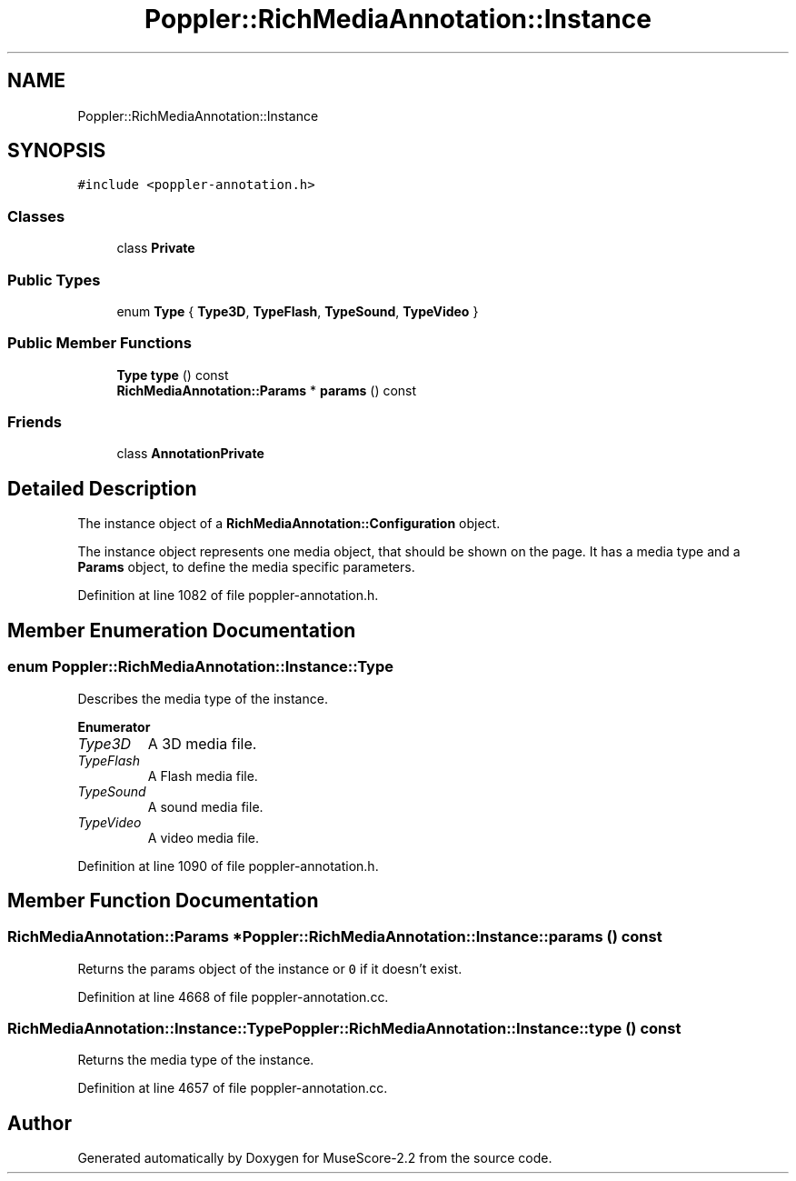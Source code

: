 .TH "Poppler::RichMediaAnnotation::Instance" 3 "Mon Jun 5 2017" "MuseScore-2.2" \" -*- nroff -*-
.ad l
.nh
.SH NAME
Poppler::RichMediaAnnotation::Instance
.SH SYNOPSIS
.br
.PP
.PP
\fC#include <poppler\-annotation\&.h>\fP
.SS "Classes"

.in +1c
.ti -1c
.RI "class \fBPrivate\fP"
.br
.in -1c
.SS "Public Types"

.in +1c
.ti -1c
.RI "enum \fBType\fP { \fBType3D\fP, \fBTypeFlash\fP, \fBTypeSound\fP, \fBTypeVideo\fP }"
.br
.in -1c
.SS "Public Member Functions"

.in +1c
.ti -1c
.RI "\fBType\fP \fBtype\fP () const"
.br
.ti -1c
.RI "\fBRichMediaAnnotation::Params\fP * \fBparams\fP () const"
.br
.in -1c
.SS "Friends"

.in +1c
.ti -1c
.RI "class \fBAnnotationPrivate\fP"
.br
.in -1c
.SH "Detailed Description"
.PP 
The instance object of a \fBRichMediaAnnotation::Configuration\fP object\&.
.PP
The instance object represents one media object, that should be shown on the page\&. It has a media type and a \fBParams\fP object, to define the media specific parameters\&. 
.PP
Definition at line 1082 of file poppler\-annotation\&.h\&.
.SH "Member Enumeration Documentation"
.PP 
.SS "enum \fBPoppler::RichMediaAnnotation::Instance::Type\fP"
Describes the media type of the instance\&. 
.PP
\fBEnumerator\fP
.in +1c
.TP
\fB\fIType3D \fP\fP
A 3D media file\&. 
.TP
\fB\fITypeFlash \fP\fP
A Flash media file\&. 
.TP
\fB\fITypeSound \fP\fP
A sound media file\&. 
.TP
\fB\fITypeVideo \fP\fP
A video media file\&. 
.PP
Definition at line 1090 of file poppler\-annotation\&.h\&.
.SH "Member Function Documentation"
.PP 
.SS "\fBRichMediaAnnotation::Params\fP * Poppler::RichMediaAnnotation::Instance::params () const"
Returns the params object of the instance or \fC0\fP if it doesn't exist\&. 
.PP
Definition at line 4668 of file poppler\-annotation\&.cc\&.
.SS "\fBRichMediaAnnotation::Instance::Type\fP Poppler::RichMediaAnnotation::Instance::type () const"
Returns the media type of the instance\&. 
.PP
Definition at line 4657 of file poppler\-annotation\&.cc\&.

.SH "Author"
.PP 
Generated automatically by Doxygen for MuseScore-2\&.2 from the source code\&.
